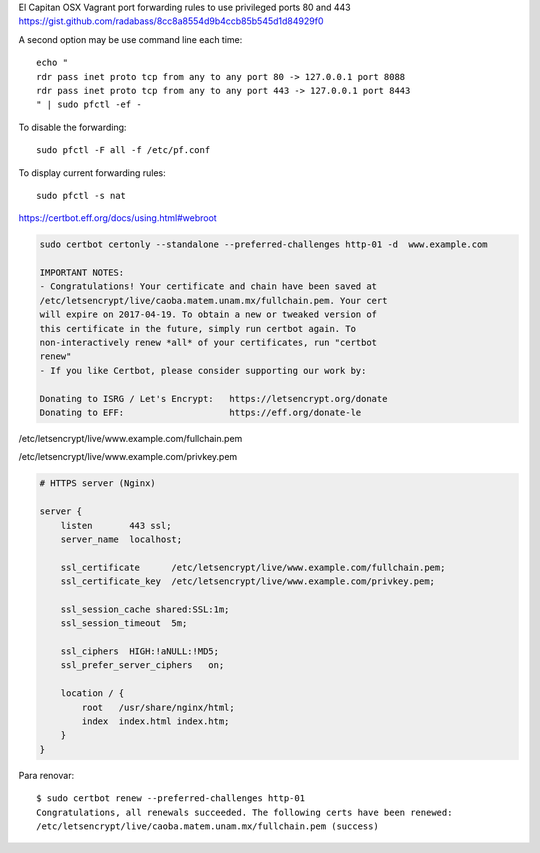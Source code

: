El Capitan OSX Vagrant port forwarding rules to use privileged ports 80 and 443
https://gist.github.com/radabass/8cc8a8554d9b4ccb85b545d1d84929f0

A second option may be use command line each time::

    echo "
    rdr pass inet proto tcp from any to any port 80 -> 127.0.0.1 port 8088
    rdr pass inet proto tcp from any to any port 443 -> 127.0.0.1 port 8443
    " | sudo pfctl -ef -

To disable the forwarding::

    sudo pfctl -F all -f /etc/pf.conf

To display current forwarding rules::

    sudo pfctl -s nat


https://certbot.eff.org/docs/using.html#webroot

.. code-block:: bash

    sudo certbot certonly --standalone --preferred-challenges http-01 -d  www.example.com

    IMPORTANT NOTES:
    - Congratulations! Your certificate and chain have been saved at
    /etc/letsencrypt/live/caoba.matem.unam.mx/fullchain.pem. Your cert
    will expire on 2017-04-19. To obtain a new or tweaked version of
    this certificate in the future, simply run certbot again. To
    non-interactively renew *all* of your certificates, run "certbot
    renew"
    - If you like Certbot, please consider supporting our work by:

    Donating to ISRG / Let's Encrypt:   https://letsencrypt.org/donate
    Donating to EFF:                    https://eff.org/donate-le


/etc/letsencrypt/live/www.example.com/fullchain.pem

/etc/letsencrypt/live/www.example.com/privkey.pem


.. code-block:: bash

    # HTTPS server (Nginx)

    server {
        listen       443 ssl;
        server_name  localhost;

        ssl_certificate      /etc/letsencrypt/live/www.example.com/fullchain.pem;
        ssl_certificate_key  /etc/letsencrypt/live/www.example.com/privkey.pem;

        ssl_session_cache shared:SSL:1m;
        ssl_session_timeout  5m;

        ssl_ciphers  HIGH:!aNULL:!MD5;
        ssl_prefer_server_ciphers   on;

        location / {
            root   /usr/share/nginx/html;
            index  index.html index.htm;
        }
    }


Para renovar::

    $ sudo certbot renew --preferred-challenges http-01
    Congratulations, all renewals succeeded. The following certs have been renewed:
    /etc/letsencrypt/live/caoba.matem.unam.mx/fullchain.pem (success)